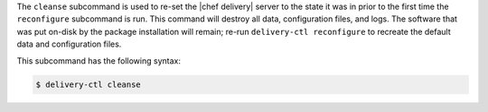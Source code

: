 .. The contents of this file are included in multiple topics.
.. This file describes a command or a sub-command for delivery-ctl.
.. This file should not be changed in a way that hinders its ability to appear in multiple documentation sets.


The ``cleanse`` subcommand is used to re-set the |chef delivery| server to the state it was in prior to the first time the ``reconfigure`` subcommand is run. This command will destroy all data, configuration files, and logs. The software that was put on-disk by the package installation will remain; re-run ``delivery-ctl reconfigure`` to recreate the default data and configuration files.

This subcommand has the following syntax:

.. code-block:: bash

   $ delivery-ctl cleanse
